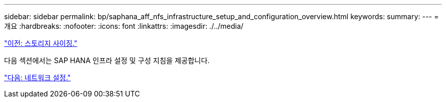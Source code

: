 ---
sidebar: sidebar 
permalink: bp/saphana_aff_nfs_infrastructure_setup_and_configuration_overview.html 
keywords:  
summary:  
---
= 개요
:hardbreaks:
:nofooter: 
:icons: font
:linkattrs: 
:imagesdir: ./../media/


link:saphana_aff_nfs_storage_sizing.html["이전: 스토리지 사이징."]

다음 섹션에서는 SAP HANA 인프라 설정 및 구성 지침을 제공합니다.

link:saphana_aff_nfs_network_setup.html["다음: 네트워크 설정."]
